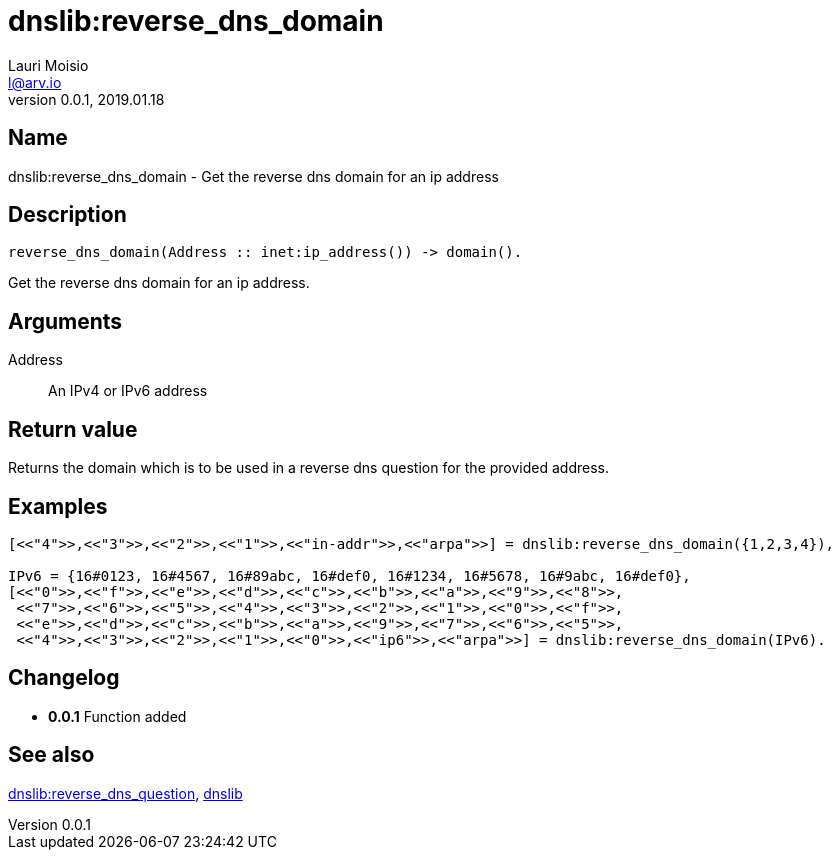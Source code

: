 = dnslib:reverse_dns_domain
Lauri Moisio <l@arv.io>
Version 0.0.1, 2019.01.18
:ext-relative: {outfilesuffix}

== Name

dnslib:reverse_dns_domain - Get the reverse dns domain for an ip address

== Description

[source,erlang]
----
reverse_dns_domain(Address :: inet:ip_address()) -> domain().
----

Get the reverse dns domain for an ip address.

== Arguments

Address::

An IPv4 or IPv6 address

== Return value

Returns the domain which is to be used in a reverse dns question for the provided address.

== Examples

[source,erlang]
----
[<<"4">>,<<"3">>,<<"2">>,<<"1">>,<<"in-addr">>,<<"arpa">>] = dnslib:reverse_dns_domain({1,2,3,4}),

IPv6 = {16#0123, 16#4567, 16#89abc, 16#def0, 16#1234, 16#5678, 16#9abc, 16#def0},
[<<"0">>,<<"f">>,<<"e">>,<<"d">>,<<"c">>,<<"b">>,<<"a">>,<<"9">>,<<"8">>,
 <<"7">>,<<"6">>,<<"5">>,<<"4">>,<<"3">>,<<"2">>,<<"1">>,<<"0">>,<<"f">>,
 <<"e">>,<<"d">>,<<"c">>,<<"b">>,<<"a">>,<<"9">>,<<"7">>,<<"6">>,<<"5">>,
 <<"4">>,<<"3">>,<<"2">>,<<"1">>,<<"0">>,<<"ip6">>,<<"arpa">>] = dnslib:reverse_dns_domain(IPv6).
----

== Changelog

* *0.0.1* Function added

== See also

link:dnslib.reverse_dns_question{ext-relative}[dnslib:reverse_dns_question],
link:dnslib{ext-relative}[dnslib]
